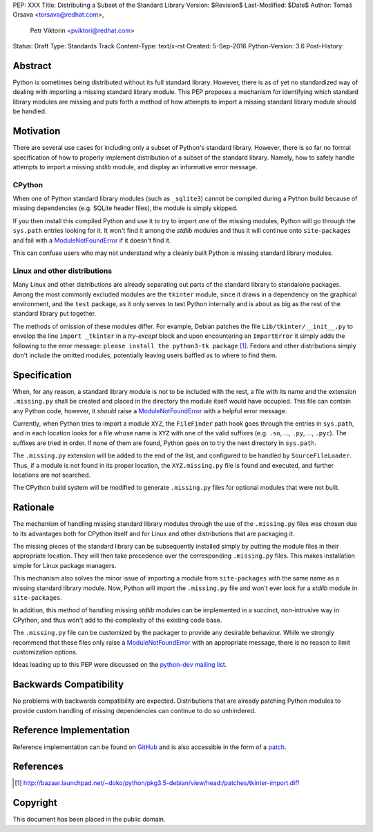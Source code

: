 PEP: XXX
Title: Distributing a Subset of the Standard Library
Version: $Revision$
Last-Modified: $Date$
Author: Tomáš Orsava <torsava@redhat.com>,
        Petr Viktorin <pviktori@redhat.com>
Status: Draft
Type: Standards Track
Content-Type: text/x-rst
Created: 5-Sep-2016
Python-Version: 3.6
Post-History: 


Abstract
========

Python is sometimes being distributed without its full standard library.
However, there is as of yet no standardized way of dealing with importing a
missing standard library module.  This PEP proposes a mechanism for identifying
which standard library modules are missing and puts forth a method of how
attempts to import a missing standard library module should be handled.


Motivation
==========

There are several use cases for including only a subset of Python's standard
library.  However, there is so far no formal specification of how to properly
implement distribution of a subset of the standard library.  Namely, how to
safely handle attempts to import a missing *stdlib* module, and display an
informative error message.


CPython
-------

When one of Python standard library modules (such as ``_sqlite3``) cannot be
compiled during a Python build because of missing dependencies (e.g. SQLite
header files), the module is simply skipped.

If you then install this compiled Python and use it to try to import one of the
missing modules, Python will go through the ``sys.path`` entries looking for
it.  It won't find it among the *stdlib* modules and thus it will continue onto
``site-packages`` and fail with a ModuleNotFoundError_ if it doesn't find it.

.. _ModuleNotFoundError:
   https://docs.python.org/3.7/library/exceptions.html#ModuleNotFoundError

This can confuse users who may not understand why a cleanly built Python is
missing standard library modules.


Linux and other distributions
-----------------------------

Many Linux and other distributions are already separating out parts of the
standard library to standalone packages.  Among the most commonly excluded
modules are the ``tkinter`` module, since it draws in a dependency on the
graphical environment, and the ``test`` package, as it only serves to test
Python internally and is about as big as the rest of the standard library put
together.

The methods of omission of these modules differ.  For example, Debian patches
the file ``Lib/tkinter/__init__.py`` to envelop the line ``import _tkinter`` in
a *try-except* block and upon encountering an ``ImportError`` it simply adds
the following to the error message: ``please install the python3-tk package``
[#debian-patch]_.  Fedora and other distributions simply don't include the
omitted modules, potentially leaving users baffled as to where to find them.


Specification
=============

When, for any reason, a standard library module is not to be included with the
rest, a file with its name and the extension ``.missing.py`` shall be created
and placed in the directory the module itself would have occupied.  This file
can contain any Python code, however, it *should* raise a ModuleNotFoundError_
with a helpful error message.

Currently, when Python tries to import a module ``XYZ``, the ``FileFinder``
path hook goes through the entries in ``sys.path``, and in each location looks
for a file whose name is ``XYZ`` with one of the valid suffixes (e.g. ``.so``,
..., ``.py``, ..., ``.pyc``).  The suffixes are tried in order.  If none of
them are found, Python goes on to try the next directory in ``sys.path``.

The ``.missing.py`` extension will be added to the end of the list, and
configured to be handled by ``SourceFileLoader``.  Thus, if a module is not
found in its proper location, the ``XYZ.missing.py`` file is found and
executed, and further locations are not searched.

The CPython build system will be modified to generate ``.missing.py`` files for
optional modules that were not built.


Rationale
=========

The mechanism of handling missing standard library modules through the use of
the ``.missing.py`` files was chosen due to its advantages both for CPython
itself and for Linux and other distributions that are packaging it.

The missing pieces of the standard library can be subsequently installed simply
by putting the module files in their appropriate location.  They will then take
precedence over the corresponding ``.missing.py`` files.  This makes
installation simple for Linux package managers.

This mechanism also solves the minor issue of importing a module from
``site-packages`` with the same name as a missing standard library module.
Now, Python will import the ``.missing.py`` file and won't ever look for a
*stdlib* module in ``site-packages``.

In addition, this method of handling missing *stdlib* modules can be
implemented in a succinct, non-intrusive way in CPython, and thus won't add to
the complexity of the existing code base.

The ``.missing.py`` file can be customized by the packager to provide any
desirable behaviour.  While we strongly recommend that these files only raise a
ModuleNotFoundError_ with an appropriate message, there is no reason to limit
customization options.

Ideas leading up to this PEP were discussed on the `python-dev mailing list`_.

.. _`python-dev mailing list`:
   https://mail.python.org/pipermail/python-dev/2016-July/145534.html


Backwards Compatibility
=======================

No problems with backwards compatibility are expected.  Distributions that are
already patching Python modules to provide custom handling of missing
dependencies can continue to do so unhindered.


Reference Implementation
========================

Reference implementation can be found on `GitHub`_ and is also accessible in
the form of a `patch`_.

.. _`GitHub`: https://github.com/torsava/cpython/pull/1
.. _`patch`: https://github.com/torsava/cpython/pull/1.patch


References
==========

.. [#debian-patch]
   http://bazaar.launchpad.net/~doko/python/pkg3.5-debian/view/head:/patches/tkinter-import.diff


Copyright
=========

This document has been placed in the public domain.



..
   Local Variables:
   mode: indented-text
   indent-tabs-mode: nil
   sentence-end-double-space: t
   fill-column: 70
   coding: utf-8
   End:
